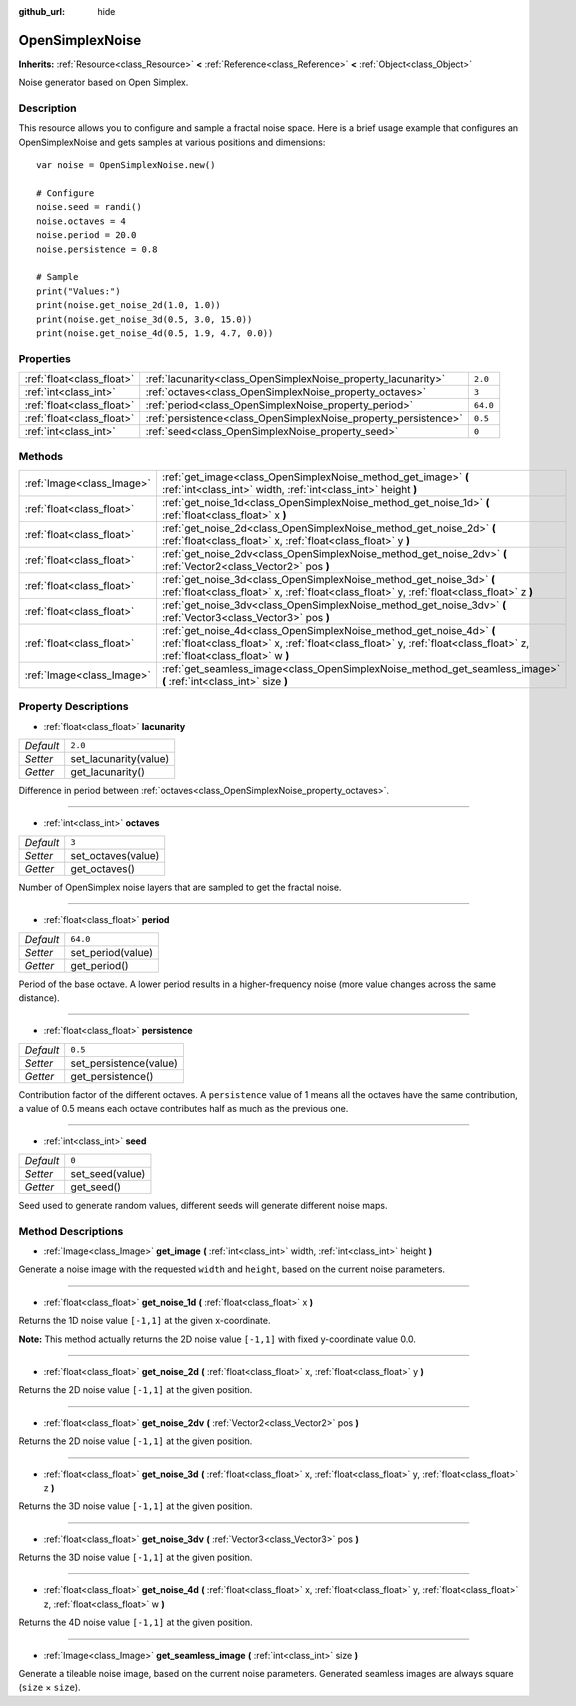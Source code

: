 :github_url: hide

.. Generated automatically by doc/tools/makerst.py in Godot's source tree.
.. DO NOT EDIT THIS FILE, but the OpenSimplexNoise.xml source instead.
.. The source is found in doc/classes or modules/<name>/doc_classes.

.. _class_OpenSimplexNoise:

OpenSimplexNoise
================

**Inherits:** :ref:`Resource<class_Resource>` **<** :ref:`Reference<class_Reference>` **<** :ref:`Object<class_Object>`

Noise generator based on Open Simplex.

Description
-----------

This resource allows you to configure and sample a fractal noise space. Here is a brief usage example that configures an OpenSimplexNoise and gets samples at various positions and dimensions:

::

    var noise = OpenSimplexNoise.new()
    
    # Configure
    noise.seed = randi()
    noise.octaves = 4
    noise.period = 20.0
    noise.persistence = 0.8
    
    # Sample
    print("Values:")
    print(noise.get_noise_2d(1.0, 1.0))
    print(noise.get_noise_3d(0.5, 3.0, 15.0))
    print(noise.get_noise_4d(0.5, 1.9, 4.7, 0.0))

Properties
----------

+---------------------------+-----------------------------------------------------------------+----------+
| :ref:`float<class_float>` | :ref:`lacunarity<class_OpenSimplexNoise_property_lacunarity>`   | ``2.0``  |
+---------------------------+-----------------------------------------------------------------+----------+
| :ref:`int<class_int>`     | :ref:`octaves<class_OpenSimplexNoise_property_octaves>`         | ``3``    |
+---------------------------+-----------------------------------------------------------------+----------+
| :ref:`float<class_float>` | :ref:`period<class_OpenSimplexNoise_property_period>`           | ``64.0`` |
+---------------------------+-----------------------------------------------------------------+----------+
| :ref:`float<class_float>` | :ref:`persistence<class_OpenSimplexNoise_property_persistence>` | ``0.5``  |
+---------------------------+-----------------------------------------------------------------+----------+
| :ref:`int<class_int>`     | :ref:`seed<class_OpenSimplexNoise_property_seed>`               | ``0``    |
+---------------------------+-----------------------------------------------------------------+----------+

Methods
-------

+---------------------------+------------------------------------------------------------------------------------------------------------------------------------------------------------------------------------------------+
| :ref:`Image<class_Image>` | :ref:`get_image<class_OpenSimplexNoise_method_get_image>` **(** :ref:`int<class_int>` width, :ref:`int<class_int>` height **)**                                                                |
+---------------------------+------------------------------------------------------------------------------------------------------------------------------------------------------------------------------------------------+
| :ref:`float<class_float>` | :ref:`get_noise_1d<class_OpenSimplexNoise_method_get_noise_1d>` **(** :ref:`float<class_float>` x **)**                                                                                        |
+---------------------------+------------------------------------------------------------------------------------------------------------------------------------------------------------------------------------------------+
| :ref:`float<class_float>` | :ref:`get_noise_2d<class_OpenSimplexNoise_method_get_noise_2d>` **(** :ref:`float<class_float>` x, :ref:`float<class_float>` y **)**                                                           |
+---------------------------+------------------------------------------------------------------------------------------------------------------------------------------------------------------------------------------------+
| :ref:`float<class_float>` | :ref:`get_noise_2dv<class_OpenSimplexNoise_method_get_noise_2dv>` **(** :ref:`Vector2<class_Vector2>` pos **)**                                                                                |
+---------------------------+------------------------------------------------------------------------------------------------------------------------------------------------------------------------------------------------+
| :ref:`float<class_float>` | :ref:`get_noise_3d<class_OpenSimplexNoise_method_get_noise_3d>` **(** :ref:`float<class_float>` x, :ref:`float<class_float>` y, :ref:`float<class_float>` z **)**                              |
+---------------------------+------------------------------------------------------------------------------------------------------------------------------------------------------------------------------------------------+
| :ref:`float<class_float>` | :ref:`get_noise_3dv<class_OpenSimplexNoise_method_get_noise_3dv>` **(** :ref:`Vector3<class_Vector3>` pos **)**                                                                                |
+---------------------------+------------------------------------------------------------------------------------------------------------------------------------------------------------------------------------------------+
| :ref:`float<class_float>` | :ref:`get_noise_4d<class_OpenSimplexNoise_method_get_noise_4d>` **(** :ref:`float<class_float>` x, :ref:`float<class_float>` y, :ref:`float<class_float>` z, :ref:`float<class_float>` w **)** |
+---------------------------+------------------------------------------------------------------------------------------------------------------------------------------------------------------------------------------------+
| :ref:`Image<class_Image>` | :ref:`get_seamless_image<class_OpenSimplexNoise_method_get_seamless_image>` **(** :ref:`int<class_int>` size **)**                                                                             |
+---------------------------+------------------------------------------------------------------------------------------------------------------------------------------------------------------------------------------------+

Property Descriptions
---------------------

.. _class_OpenSimplexNoise_property_lacunarity:

- :ref:`float<class_float>` **lacunarity**

+-----------+-----------------------+
| *Default* | ``2.0``               |
+-----------+-----------------------+
| *Setter*  | set_lacunarity(value) |
+-----------+-----------------------+
| *Getter*  | get_lacunarity()      |
+-----------+-----------------------+

Difference in period between :ref:`octaves<class_OpenSimplexNoise_property_octaves>`.

----

.. _class_OpenSimplexNoise_property_octaves:

- :ref:`int<class_int>` **octaves**

+-----------+--------------------+
| *Default* | ``3``              |
+-----------+--------------------+
| *Setter*  | set_octaves(value) |
+-----------+--------------------+
| *Getter*  | get_octaves()      |
+-----------+--------------------+

Number of OpenSimplex noise layers that are sampled to get the fractal noise.

----

.. _class_OpenSimplexNoise_property_period:

- :ref:`float<class_float>` **period**

+-----------+-------------------+
| *Default* | ``64.0``          |
+-----------+-------------------+
| *Setter*  | set_period(value) |
+-----------+-------------------+
| *Getter*  | get_period()      |
+-----------+-------------------+

Period of the base octave. A lower period results in a higher-frequency noise (more value changes across the same distance).

----

.. _class_OpenSimplexNoise_property_persistence:

- :ref:`float<class_float>` **persistence**

+-----------+------------------------+
| *Default* | ``0.5``                |
+-----------+------------------------+
| *Setter*  | set_persistence(value) |
+-----------+------------------------+
| *Getter*  | get_persistence()      |
+-----------+------------------------+

Contribution factor of the different octaves. A ``persistence`` value of 1 means all the octaves have the same contribution, a value of 0.5 means each octave contributes half as much as the previous one.

----

.. _class_OpenSimplexNoise_property_seed:

- :ref:`int<class_int>` **seed**

+-----------+-----------------+
| *Default* | ``0``           |
+-----------+-----------------+
| *Setter*  | set_seed(value) |
+-----------+-----------------+
| *Getter*  | get_seed()      |
+-----------+-----------------+

Seed used to generate random values, different seeds will generate different noise maps.

Method Descriptions
-------------------

.. _class_OpenSimplexNoise_method_get_image:

- :ref:`Image<class_Image>` **get_image** **(** :ref:`int<class_int>` width, :ref:`int<class_int>` height **)**

Generate a noise image with the requested ``width`` and ``height``, based on the current noise parameters.

----

.. _class_OpenSimplexNoise_method_get_noise_1d:

- :ref:`float<class_float>` **get_noise_1d** **(** :ref:`float<class_float>` x **)**

Returns the 1D noise value ``[-1,1]`` at the given x-coordinate.

**Note:** This method actually returns the 2D noise value ``[-1,1]`` with fixed y-coordinate value 0.0.

----

.. _class_OpenSimplexNoise_method_get_noise_2d:

- :ref:`float<class_float>` **get_noise_2d** **(** :ref:`float<class_float>` x, :ref:`float<class_float>` y **)**

Returns the 2D noise value ``[-1,1]`` at the given position.

----

.. _class_OpenSimplexNoise_method_get_noise_2dv:

- :ref:`float<class_float>` **get_noise_2dv** **(** :ref:`Vector2<class_Vector2>` pos **)**

Returns the 2D noise value ``[-1,1]`` at the given position.

----

.. _class_OpenSimplexNoise_method_get_noise_3d:

- :ref:`float<class_float>` **get_noise_3d** **(** :ref:`float<class_float>` x, :ref:`float<class_float>` y, :ref:`float<class_float>` z **)**

Returns the 3D noise value ``[-1,1]`` at the given position.

----

.. _class_OpenSimplexNoise_method_get_noise_3dv:

- :ref:`float<class_float>` **get_noise_3dv** **(** :ref:`Vector3<class_Vector3>` pos **)**

Returns the 3D noise value ``[-1,1]`` at the given position.

----

.. _class_OpenSimplexNoise_method_get_noise_4d:

- :ref:`float<class_float>` **get_noise_4d** **(** :ref:`float<class_float>` x, :ref:`float<class_float>` y, :ref:`float<class_float>` z, :ref:`float<class_float>` w **)**

Returns the 4D noise value ``[-1,1]`` at the given position.

----

.. _class_OpenSimplexNoise_method_get_seamless_image:

- :ref:`Image<class_Image>` **get_seamless_image** **(** :ref:`int<class_int>` size **)**

Generate a tileable noise image, based on the current noise parameters. Generated seamless images are always square (``size`` × ``size``).

